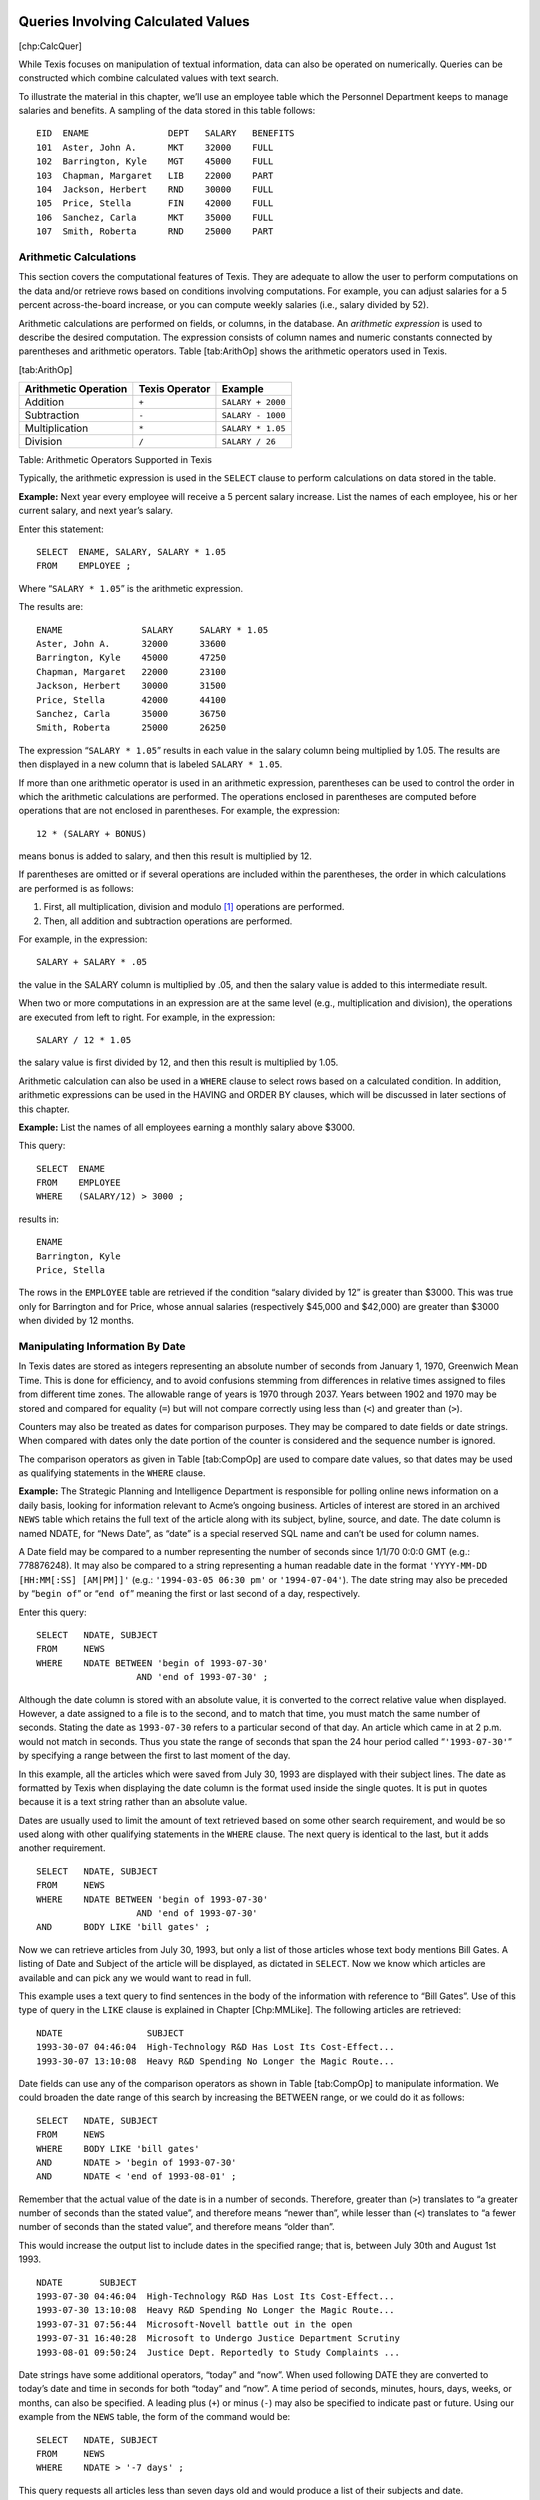 
Queries Involving Calculated Values
-----------------------------------

[chp:CalcQuer]

While Texis focuses on manipulation of textual information, data can
also be operated on numerically. Queries can be constructed which
combine calculated values with text search.

To illustrate the material in this chapter, we’ll use an employee table
which the Personnel Department keeps to manage salaries and benefits. A
sampling of the data stored in this table follows:

::

      EID  ENAME               DEPT   SALARY   BENEFITS
      101  Aster, John A.      MKT    32000    FULL
      102  Barrington, Kyle    MGT    45000    FULL
      103  Chapman, Margaret   LIB    22000    PART
      104  Jackson, Herbert    RND    30000    FULL
      105  Price, Stella       FIN    42000    FULL
      106  Sanchez, Carla      MKT    35000    FULL
      107  Smith, Roberta      RND    25000    PART


Arithmetic Calculations
~~~~~~~~~~~~~~~~~~~~~~~

This section covers the computational features of Texis. They are
adequate to allow the user to perform computations on the data and/or
retrieve rows based on conditions involving computations. For example,
you can adjust salaries for a 5 percent across-the-board increase, or
you can compute weekly salaries (i.e., salary divided by 52).

Arithmetic calculations are performed on fields, or columns, in the
database. An *arithmetic expression* is used to describe the desired
computation. The expression consists of column names and numeric
constants connected by parentheses and arithmetic operators.
Table [tab:ArithOp] shows the arithmetic operators used in Texis.

[tab:ArithOp]

+------------------------+------------------+---------------------+
| Arithmetic Operation   | Texis Operator   | Example             |
+========================+==================+=====================+
| Addition               | ``+``            | ``SALARY + 2000``   |
+------------------------+------------------+---------------------+
| Subtraction            | ``-``            | ``SALARY - 1000``   |
+------------------------+------------------+---------------------+
| Multiplication         | ``*``            | ``SALARY * 1.05``   |
+------------------------+------------------+---------------------+
| Division               | ``/``            | ``SALARY / 26``     |
+------------------------+------------------+---------------------+

Table: Arithmetic Operators Supported in Texis

Typically, the arithmetic expression is used in the ``SELECT`` clause to
perform calculations on data stored in the table.

**Example:** Next year every employee will receive a 5 percent salary
increase. List the names of each employee, his or her current salary,
and next year’s salary.

Enter this statement:

::

         SELECT  ENAME, SALARY, SALARY * 1.05
         FROM    EMPLOYEE ;

Where “``SALARY * 1.05``” is the arithmetic expression.

The results are:

::

      ENAME               SALARY     SALARY * 1.05
      Aster, John A.      32000      33600
      Barrington, Kyle    45000      47250
      Chapman, Margaret   22000      23100
      Jackson, Herbert    30000      31500
      Price, Stella       42000      44100
      Sanchez, Carla      35000      36750
      Smith, Roberta      25000      26250

The expression “``SALARY * 1.05``” results in each value in the salary
column being multiplied by 1.05. The results are then displayed in a new
column that is labeled ``SALARY * 1.05``.

If more than one arithmetic operator is used in an arithmetic
expression, parentheses can be used to control the order in which the
arithmetic calculations are performed. The operations enclosed in
parentheses are computed before operations that are not enclosed in
parentheses. For example, the expression:

::

         12 * (SALARY + BONUS)

means bonus is added to salary, and then this result is multiplied by
12.

If parentheses are omitted or if several operations are included within
the parentheses, the order in which calculations are performed is as
follows:

#. First, all multiplication, division and modulo [1]_ operations are
   performed.

#. Then, all addition and subtraction operations are performed.

For example, in the expression:

::

         SALARY + SALARY * .05

the value in the SALARY column is multiplied by .05, and then the salary
value is added to this intermediate result.

When two or more computations in an expression are at the same level
(e.g., multiplication and division), the operations are executed from
left to right. For example, in the expression:

::

         SALARY / 12 * 1.05

the salary value is first divided by 12, and then this result is
multiplied by 1.05.

Arithmetic calculation can also be used in a ``WHERE`` clause to select
rows based on a calculated condition. In addition, arithmetic
expressions can be used in the HAVING and ORDER BY clauses, which will
be discussed in later sections of this chapter.

**Example:** List the names of all employees earning a monthly salary
above $3000.

This query:

::

         SELECT  ENAME
         FROM    EMPLOYEE
         WHERE   (SALARY/12) > 3000 ;

results in:

::

      ENAME
      Barrington, Kyle
      Price, Stella

The rows in the ``EMPLOYEE`` table are retrieved if the condition
“salary divided by 12” is greater than $3000. This was true only for
Barrington and for Price, whose annual salaries (respectively $45,000
and $42,000) are greater than $3000 when divided by 12 months.


Manipulating Information By Date
~~~~~~~~~~~~~~~~~~~~~~~~~~~~~~~~

In Texis dates are stored as integers representing an absolute number of
seconds from January 1, 1970, Greenwich Mean Time. This is done for
efficiency, and to avoid confusions stemming from differences in
relative times assigned to files from different time zones. The
allowable range of years is 1970 through 2037. Years between 1902 and
1970 may be stored and compared for equality (``=``) but will not
compare correctly using less than (``<``) and greater than (``>``).

Counters may also be treated as dates for comparison purposes. They may
be compared to date fields or date strings. When compared with dates
only the date portion of the counter is considered and the sequence
number is ignored.

The comparison operators as given in Table [tab:CompOp] are used to
compare date values, so that dates may be used as qualifying statements
in the ``WHERE`` clause.

**Example:** The Strategic Planning and Intelligence Department is
responsible for polling online news information on a daily basis,
looking for information relevant to Acme’s ongoing business. Articles of
interest are stored in an archived ``NEWS`` table which retains the full
text of the article along with its subject, byline, source, and date.
The date column is named NDATE, for “News Date”, as “date” is a special
reserved SQL name and can’t be used for column names.

A Date field may be compared to a number representing the number of
seconds since 1/1/70 0:0:0 GMT (e.g.: 778876248). It may also be
compared to a string representing a human readable date in the format
``'YYYY-MM-DD [HH:MM[:SS] [AM|PM]]'`` (e.g.: ``'1994-03-05 06:30 pm'``
or ``'1994-07-04'``). The date string may also be preceded by
“``begin of``” or “``end of``” meaning the first or last second of a
day, respectively.

Enter this query:

::

         SELECT   NDATE, SUBJECT
         FROM     NEWS
         WHERE    NDATE BETWEEN 'begin of 1993-07-30'
                            AND 'end of 1993-07-30' ;

Although the date column is stored with an absolute value, it is
converted to the correct relative value when displayed. However, a date
assigned to a file is to the second, and to match that time, you must
match the same number of seconds. Stating the date as ``1993-07-30``
refers to a particular second of that day. An article which came in at 2
p.m. would not match in seconds. Thus you state the range of seconds
that span the 24 hour period called “``'1993-07-30'``” by specifying a
range between the first to last moment of the day.

In this example, all the articles which were saved from July 30, 1993
are displayed with their subject lines. The date as formatted by Texis
when displaying the date column is the format used inside the single
quotes. It is put in quotes because it is a text string rather than an
absolute value.

Dates are usually used to limit the amount of text retrieved based on
some other search requirement, and would be so used along with other
qualifying statements in the ``WHERE`` clause. The next query is
identical to the last, but it adds another requirement.

::

         SELECT   NDATE, SUBJECT
         FROM     NEWS
         WHERE    NDATE BETWEEN 'begin of 1993-07-30'
                            AND 'end of 1993-07-30'
         AND      BODY LIKE 'bill gates' ;

Now we can retrieve articles from July 30, 1993, but only a list of
those articles whose text body mentions Bill Gates. A listing of Date
and Subject of the article will be displayed, as dictated in ``SELECT``.
Now we know which articles are available and can pick any we would want
to read in full.

This example uses a text query to find sentences in the body of the
information with reference to “Bill Gates”. Use of this type of query in
the ``LIKE`` clause is explained in Chapter [Chp:MMLike]. The following
articles are retrieved:

::

      NDATE                SUBJECT
      1993-30-07 04:46:04  High-Technology R&D Has Lost Its Cost-Effect...
      1993-30-07 13:10:08  Heavy R&D Spending No Longer the Magic Route...

Date fields can use any of the comparison operators as shown in
Table [tab:CompOp] to manipulate information. We could broaden the date
range of this search by increasing the BETWEEN range, or we could do it
as follows:

::

         SELECT   NDATE, SUBJECT
         FROM     NEWS
         WHERE    BODY LIKE 'bill gates'
         AND      NDATE > 'begin of 1993-07-30'
         AND      NDATE < 'end of 1993-08-01' ;

Remember that the actual value of the date is in a number of seconds.
Therefore, greater than (``>``) translates to “a greater number of
seconds than the stated value”, and therefore means “newer than”, while
lesser than (``<``) translates to “a fewer number of seconds than the
stated value”, and therefore means “older than”.

This would increase the output list to include dates in the specified
range; that is, between July 30th and August 1st 1993.

::

      NDATE       SUBJECT
      1993-07-30 04:46:04  High-Technology R&D Has Lost Its Cost-Effect...
      1993-07-30 13:10:08  Heavy R&D Spending No Longer the Magic Route...
      1993-07-31 07:56:44  Microsoft-Novell battle out in the open
      1993-07-31 16:40:28  Microsoft to Undergo Justice Department Scrutiny
      1993-08-01 09:50:24  Justice Dept. Reportedly to Study Complaints ...

Date strings have some additional operators, “today” and “now”. When
used following DATE they are converted to today’s date and time in
seconds for both “today” and “now”. A time period of seconds, minutes,
hours, days, weeks, or months, can also be specified. A leading plus
(``+``) or minus (``-``) may also be specified to indicate past or
future. Using our example from the ``NEWS`` table, the form of the
command would be:

::

         SELECT   NDATE, SUBJECT
         FROM     NEWS
         WHERE    NDATE > '-7 days' ;

This query requests all articles less than seven days old and would
produce a list of their subjects and date.

::

         SELECT   NDATE, SUBJECT
         FROM     NEWS
         WHERE    NDATE < '-1 minute'
           AND    NDATE > '-1 hour' ;

This query would produce a list of articles which came in over the last
hour. The date must be older than 1 minute ago, but newer than 1 hour
ago.


.. _groupby:

Summarizing Values: GROUP BY Clause and Aggregate Functions
~~~~~~~~~~~~~~~~~~~~~~~~~~~~~~~~~~~~~~~~~~~~~~~~~~~~~~~~~~~

So far, the examples presented have shown how to retrieve and manipulate
values from individual rows in a table. In this section, we will
illustrate how summary information can be obtained from groups of rows
in a table.

Often we find it useful to group data by some characteristic of the
group, such as department or division, or benefit level, so that summary
statistics about the group (totals, averages, etc.) can be calculated.
For example, to calculate average departmental salaries, the user could
group the salaries of all employees by department. In Texis, the GROUP
BY clause is used to divide the rows of a table into groups that have
matching values in one or more columns. The form of this clause is:

::

         GROUP BY   column-name1 [,column-name2] ...

and it fits into the ``SELECT`` expression in the following manner.

::

         SELECT     column-name1 [,column-name2] ...
         FROM       table-name
         [WHERE     search-condition]
         [GROUP BY  column-name1 [,column-name2] ... ]
         [ORDER BY  column-name1 [DESC] [,column-name2] [DESC] ] ... ;

The column(s) listed in the GROUP BY clause are used to form groups. The
grouping is based on rows with the same value in the specified column or
columns being placed in the same group. It is important to note that
grouping is conceptual; the table is not physically rearranged.

As an extension Texis also allows the GROUP BY clause to consist of
expressions instead of just column names. This should be used with
caution, and the same expression should be used in the ``SELECT`` as in
the GROUP BY clause. This is especially true if the expression will fold
multiple values together, such as dividing a number by 1000 to group
quantities together if they are in the same 1000. If you select SALARY,
and GROUP BY SALARY/1000 you will see one sample salary from the
matching group.

The GROUP BY clause is normally used along with five built-in, or
“aggregate” functions. These functions perform special operations on an
entire table or on a set, or group, of rows rather than on each row and
then return one row of values for each group.

Table [tab:AggFunc] lists the aggregate functions available with Texis.

[tab:AggFunc]

+--------------------+-------------------------------------------+-------------------+
| Function Name      | Meaning                                   | Example           |
+====================+===========================================+===================+
| SUM(column name)   | Total of the values in a numeric column   | ``SUM(SALARY)``   |
+--------------------+-------------------------------------------+-------------------+
| AVG(column name)   | Average of the values in a column         | ``AVG(SALARY)``   |
+--------------------+-------------------------------------------+-------------------+
| MAX(column name)   | Largest value in a column                 | ``MAX(SALARY)``   |
+--------------------+-------------------------------------------+-------------------+
| MIN(column name)   | Smallest value in a column                | ``MIN(SALARY)``   |
+--------------------+-------------------------------------------+-------------------+
| COUNT(\*)          | Count of the number of rows selected      | ``COUNT(*)``      |
+--------------------+-------------------------------------------+-------------------+

Table: Texis Aggregate Function Names

Aggregate functions are used in place of column names in the ``SELECT``
statement. The form of the function is:

::

         Function name ([DISTINCT] argument)

In all situations the argument represents the column name to which the
function applies. For example, if the sum of all salaries is needed,
then the function SUM is used and the argument is the column SALARY.
When COUNT is used an asterisk (\*) can be placed within the parentheses
instead of a column name to count all the rows without regard to field.

If the DISTINCT keyword is used then only the unique values are
processed. This is most useful with COUNT to find the number of unique
values. If you use DISTINCT then you must supply a column name. DISTINCT
will work with the other aggregate functions, although there is
typically very little need for them. The DISTINCT feature was added in
version 4.00.1002000000

**Example:** What is the average salary paid in each department?

Enter this statement:

::

         SELECT     DEPT, AVG(SALARY)
         FROM       EMPLOYEE
         GROUP BY   DEPT ;

**Syntax Notes:**

-  ``AVG`` is the aggregate function name.

-  ``(SALARY)`` is the column on which the average is computed.

-  ``DEPT`` is the column by which the rows will be grouped.

The above statement will produce the following results:

::

      DEPT      AVG(SALARY)

      MKT       33500
      MGT       45000
      LIB       22000
      RND       27500
      FIN       42000

In this query, all rows in the ``EMPLOYEE`` table that have the same
department codes are grouped together. The aggregate function AVG is
calculated for the salary column in each group. The department code and
the average departmental salary are displayed for each department.

A ``SELECT`` clause that contains an aggregate function cannot contain
any column name that does not apply to a group; for example:

The statement:

::

         SELECT     ENAME, AVG(SALARY)
         FROM       EMPLOYEE
         GROUP BY   DEPT ;

results in the message

::

         Error at Line 1: Not a GROUP BY Expression

It is not permissible to include column names in a ``SELECT`` clause
that are not referenced in the GROUP BY clause. The only column names
that can be displayed, along with aggregate functions, must be listed in
the GROUP BY clause. Since ``ENAME`` is not included in the GROUP BY
clause, an error message results.

**Example:** The chair of the Marketing Department plans to participate
in a national salary survey for employees in Marketing Departments.
Determine the average salary paid to the Marketing Department employees.

This statement:

::

         SELECT     COUNT(*), AVG(SALARY)
         FROM       EMPLOYEE
         WHERE      DEPT = 'MKT'

Results in:

::

      COUNT(*)   AVG(SALARY)

      2          33500

In this example, the aggregate function AVG is used in a ``SELECT``
statement that has a ``WHERE`` clause. Texis selects the rows that
represent Marketing Department employees and then applies the aggregate
function to these rows.

You can divide the rows of a table into groups based on values in more
than one column. For example, you might want to compute total salary by
department and then, within a department, want subtotals by benefits
classification.

**Example:** What is the total salary paid by benefits classification in
each department?

Enter this statement:

::

         SELECT     DEPT, BENEFITS, SUM(SALARY)
         FROM       EMPLOYEE
         GROUP BY   DEPT, BENEFITS ;

In this example, we are grouping by department, and within department,
by benefits classification.

We’ll get the following results:

::

      DEPT      BENEFITS    SUM(SALARY)

      FIN       FULL        42000
      LIB       PART        22000
      MGT       FULL        45000
      MKT       FULL        67000
      RND       FULL        30000
      RND       PART        25000

In this query, the rows are grouped by department and, within each
department, employees with the same benefits are grouped so that totals
can be computed. Notice that the columns DEPT and BENEFITS can appear in
the ``SELECT`` statement since both columns appear in the GROUP BY
clause.

If the GROUP BY clause is omitted when an aggregate function is used,
then the entire table is considered as one group, and the group function
displays a single value for the entire table.

**Example:** What is the total salary paid to all employees?

The statement:

::

         SELECT     SUM(SALARY)
         FROM       EMPLOYEE ;

results in:

::

      SUM(SALARY)

      231000


Groups With Conditions: HAVING Clause
~~~~~~~~~~~~~~~~~~~~~~~~~~~~~~~~~~~~~

Sometimes you may want to specify a condition that applies to groups
rather than to individual rows. For example, you might want a list of
departments where the average departmental salary is above $30,000. To
express such a query, the HAVING clause is used. This clause specifies
which groups should be selected and is used in combination with the
GROUP BY clause. The form of this clause is as follows:

::

         [GROUP BY  column-name1 [,column-name2] ...
         [HAVING    search-condition ]

Conditions in the HAVING clause are applied after groups are formed. The
search condition of the HAVING clause examines the grouped rows and
produces a row for each group where the search condition in the HAVING
clause is true. The clause is similar to the ``WHERE`` clause, except
the HAVING clause applies to groups.

**Example:** Which departments have an average salary above $30,000?
Order the results by average salary, with highest average salary
appearing first.

The statement:

::

         SELECT     DEPT, AVG(SALARY) AS AVG_SALARY
         FROM       EMPLOYEE
         GROUP BY   DEPT
         HAVING     AVG_SALARY > 30000
         ORDER BY   AVG_SALARY DESC ;

**Syntax Notes:**

-  When HAVING is used, it always follows a GROUP BY clause.

-  When referring to aggregate values in the HAVING and ORDER BY clauses
   of a GROUP BY you must assign an alternative name to the field, and
   use that in the HAVING and ORDER BY clauses.

The results are:

::

      DEPT      AVG_SALARY

      MGT       45000
      FIN       42000
      MKT       33500

In this query, the average salary for all departments is computed, but
only the names of those departments having an average salary above
$30,000 are displayed. Notice that Research and Development’s average of
$27,500 is not displayed, nor is the Library’s average of $22,000.

The GROUP BY clause does not sort the results, thus the need for the
ORDER BY clause. Finally, note that the ORDER BY clause must be placed
after the GROUP BY and HAVING clauses.

This chapter has covered the computational capabilities of Texis. In the
next chapter, you will learn how to develop more complex queries by
using the join operation and the nesting of queries.


Advanced Queries
----------------

[Chp:AdvQuer]

This chapter is divided into three sections. The first one focuses on
using the join operation to retrieve data from multiple tables. The
second section covers nesting of queries, also known as subqueries. The
final section introduces several advanced query techniques, including
self-joins, correlated subqueries, subqueries using the EXISTS operator.


Retrieving Data From Multiple Tables
~~~~~~~~~~~~~~~~~~~~~~~~~~~~~~~~~~~~

All the queries looked at so far have been answered by accessing data
from one table. Sometimes, however, answers to a query may require data
from two or more tables.

For example, for the Corporate Librarian to display a list of
contributing authors with their long form department name requires data
from the ``REPORT`` table (author) and data from the ``DEPARTMENT``
table (department name). Obtaining the data you need requires the
ability to combine two or more tables. This process is commonly referred
to as “*joining the tables*”.

Two or more tables can be combined to form a single table by using the
*join operation*. The join operation is based on the premise that there
is a logical association between two tables based on a common attribute
that links the tables. Therefore, there must be a common column in each
table for a join operation to be executed. For example, both the
``REPORT`` table and the ``DEPARTMENT`` table have the department
identification code in common. Thus, they can be joined.

Joining two tables in Texis is accomplished by using a ``SELECT``
statement. The general form of the ``SELECT`` statement when a join
operation is involved is:

::

         SELECT   column-name1 [,column-name2] ...
         FROM     table-name1, table-name2
         WHERE    table-name1.column-name = table-name2.column-name ;

The combination of table name with column name as stated in the
``WHERE`` clause describes the Join condition.


Command Discussion
""""""""""""""""""

#. A join operation pulls data from two or more tables listed in the
   ``FROM`` clause. These tables represent the source of the data to be
   joined.

#. The ``WHERE`` clause specifies the relationship between the tables to
   be joined. This relationship represents the *join condition*.
   Typically, the join condition expresses a relationship between rows
   from each table that match on a common attribute.

#. When the tables to be joined have the same column name, the column
   name is prefixed with a table name in order for Texis to know from
   which table the column comes. Texis uses the notation:

   ::

            table-name.column-name

   The table name in front of the column name is referred to as a
   *qualifier*.

#. The common attributes in the join condition need not have the same
   column name, but they should represent the same kind of information.
   For example, where the attribute representing names of people
   submitting resumes was named ``RNAME`` in table 1, and the attribute
   for names of employees was named ``ENAME`` in table 2, you could
   still join the tables on the common character field by specifying:

   ::

            WHERE table-name1.RNAME = table-name2.ENAME

   While the above is true, it is still a good rule of thumb in database
   design to give the same name to all columns referring to data of the
   same type and meaning. Columns which are designed to be a key, and
   intended as the basis for joining tables would normally be given the
   same name.

#. If a row from one of the tables never satisfies the join condition,
   that row will not appear in the joined table.

#. The tables are joined together, and then Texis extracts the data, or
   columns, listed in the ``SELECT`` clause.

#. Although tables can be combined if you omit the ``WHERE`` clause,
   this would result in a table of all possible combinations of rows
   from the tables in the ``FROM`` clause. This output is usually not
   intended, nor meaningful, and can waste much computer processing
   time. Therefore, be careful in forming queries that involve multiple
   tables.

**Example:** The corporate librarian wants to distribute a list of
authors who have contributed reports to the corporate library, along
with the name of that author’s department. To fulfill this request, data
from both the ``REPORT`` table (author) and the ``DEPARTMENT`` table
(department name) are needed.

You would enter this statement:

::

         SELECT   AUTHOR, DNAME
         FROM     REPORT, DEPARTMENT
         WHERE    REPORT.DEPT = DEPARTMENT.DEPT ;

**Syntax Notes:**

-  REPORT and DEPARTMENT indicate the tables to be joined.

-  The ``WHERE`` clause statement defines the condition for the join.

-  The notation “``REPORT.``” in “``REPORT.DEPT``”, and
   “``DEPARTMENT.``” in “``DEPARTMENT.DEPT``” are the qualifiers which
   indicate from which table to find the column.

This statement will result in the following joined table:

::

      AUTHOR                   DNAME
      Jackson, Herbert         Research and Development
      Sanchez, Carla           Product Marketing and Sales
      Price, Stella            Finance and Accounting
      Smith, Roberta           Research and Development
      Aster, John A.           Product Marketing and Sales
      Jackson, Herbert         Research and Development
      Barrington, Kyle         Management and Administration

In this query, we are joining data from the REPORT and the DEPARTMENT
tables. The common attribute in these two tables is the department code.
The conditional expression:

::

         REPORT.DEPT = DEPARTMENT.DEPT

is used to describe how the rows in the two tables are to be matched.
Each row of the joined table is the result of combining a row from the
``REPORT`` table and a row from the ``DEPARTMENT`` table for each
comparison with matching codes.

To further illustrate how the join works, look at the rows in the
``REPORT`` table below where DEPT is “MKT”:

::

      TITLE                    AUTHOR           DEPT FILENAME
      Disappearing Ink         Jackson, Herbert RND  /data/rnd/ink.txt
    > INK PROMOTIONAL CAMPAIGN SANCHEZ, CARLA   MKT  /data/MKT/PROMO.RPT
      Budget for 4Q 92         Price, Stella    FIN  /data/ad/4q.rpt
      Round Widgets            Smith, Roberta   RND  /data/rnd/widge.txt
    > PAPERCLIPS               ASTER, JOHN A.   MKT  /data/MKT/CLIP.RPT
      Color Panorama           Jackson, Herbert RND  /data/rnd/color.txt
      Meeting Schedule         Barrington, Kyle MGT  /data/mgt/when.rpt

Now look at the rows in the ``DEPARTMENT`` table below where DEPT is
“MKT”. These are matching rows since the department code (“MKT”) is the
same.

::

      DEPT DNAME                               DHEAD      DIV  BUDGET
      MGT  Management and Administration       Barrington CORP 22000
      FIN  Finance and Accounting              Price      CORP 26000
      LEG  Corporate Legal Support             Thomas     CORP 28000
      SUP  Supplies and Procurement            Sweet      CORP 10500
      REC  Recruitment and Personnel           Harris     CORP 15000
      RND  Research and Development            Jones      PROD 27500
      MFG  Manufacturing                       Washington PROD 32000
      CSS  Customer Support and Service        Ferrer     PROD 11000
    > MKT  PRODUCT MARKETING AND SALES         BROWN      PROD 25000
      ISM  Information Systems Management      Dedrich    INFO 22500
      LIB  Corporate Library                   Krinski    INFO 18500
      SPI  Strategic Planning and Intelligence Peters     INFO 28500

The matching rows can be conceptualized as combining a row from the
``REPORT`` table with a matching row from the ``DEPARTMENT`` table.
Below is a sample of rows from both tables, matched on the department
code “MKT”:

::

    DEPT DNAME     DHEAD DIV  BUDGET TITLE      AUTHOR  FILENAME
    MKT  Marketing Brown PROD 25000  Ink        Sanchez /data/mkt/promo.rpt
    MKT  Marketing Brown PROD 25000  Paperclips Aster   /data/mkt/clip.rpt

This operation is carried out for all matching rows; i.e., each row in
the ``REPORT`` table is combined, or matched, with a row having the same
department code in the ``DEPARTMENT`` table:

::

    DEPT DNAME      DHEAD DIV  BUDGET TITLE      AUTHOR  FILENAME
    RND  Research   Jones PROD 27500  Ink        Jackson /data/rnd/ink.txt
    MKT  Marketing  Brown PROD 25000  Ink Promo  Sanchez /data/mkt/promo.rpt
    FIN  Finance    Price CORP 26000  Budget     Price   /data/ad/4q.rpt
    RND  Research   Jones PROD 27500  Widgets    Smith   /data/rnd/widge.txt
    MKT  Marketing  Brown PROD 25000  Paperclips Aster   /data/mkt/clip.rpt
    RND  Research   Jones PROD 27500  Panorama   Jackson /data/rnd/color.txt
    MGT  Management Barri CORP 22000  Schedule   Barring /data/mgt/when.rpt

The columns requested in the ``SELECT`` statement determine the final
output for the joined table:

::

      AUTHOR                   DNAME
      Jackson, Herbert         Research and Development
      Sanchez, Carla           Product Marketing and Sales
      Price, Stella            Finance and Accounting
      Smith, Roberta           Research and Development
      Aster, John A.           Product Marketing and Sales
      Jackson, Herbert         Research and Development
      Barrington, Kyle         Management and Administration

Observe that the joined table does not include any data on several
departments from the ``DEPARTMENT`` table, where that department did not
produce any contributing authors as listed in the ``REPORT`` table. The
joined table includes only rows where a match has occurred between rows
in both tables. If a row in either table does not match any row in the
other table, the row is not included in the joined table.

In addition, notice that the DEPT column is not included in the final
joined table. Only two columns are included in the joined table since
just two columns are listed in the ``SELECT`` clause, and DEPT is not
one of them.

The next example illustrates that conditions other than the join
condition can be used in the ``WHERE`` clause. It also shows that even
though the results come from a single table, the solution may require
that data from two or more tables be joined in the ``WHERE`` clause.

**Example:** Assume that you cannot remember the department code for
Research and Development, but you want to know the titles of all reports
submitted from that department.

Enter this statement:

::

         SELECT   TITLE
         FROM     DEPARTMENT, REPORT
         WHERE    DNAME = 'RESEARCH AND DEVELOPMENT'
           AND    REPORT.DEPT = DEPARTMENT.DEPT ;

**Syntax Notes:**

-  The tables to be joined are listed after ``FROM``.

-  The condition for the join operation is specified after AND (as part
   of ``WHERE``).

The results follow:

::

      TITLE
      Innovations in Disappearing Ink
      Improvements in Round Widgets
      Ink Color Panorama

Since you don’t know Research and Development’s department code, you use
the department name found in the ``DEPARTMENT`` table in order to find
the row that stores Research and Development’s code, which is ‘RND’.
Conceptually, visualize the join operation to occur as follows:

#. The conditional expression DNAME = ’RESEARCH AND DEVELOPMENT’
   references one row from the ``DEPARTMENT`` table; i.e., the ‘RND’
   row.

#. Now that the RND code is known, this row in the ``DEPARTMENT`` table
   is joined with the rows in the ``REPORT`` table that have DEPT = RND.
   The joined table represents the titles of the reports submitted by
   authors from the Research and Development department.

As the next example illustrates, more than two tables can be joined
together.

**Example:** Provide a list of salaries paid to those people in the
Product Division who contributed reports to the Corporate Library. The
report should include the author’s name, department name, and annual
salary.

You would enter this statement:

::

         SELECT   AUTHOR, DNAME, SALARY
         FROM     REPORT, DEPARTMENT, EMPLOYEE
         WHERE    DEPARTMENT.DIV = 'PROD'
           AND    REPORT.DEPT = DEPARTMENT.DEPT
           AND    REPORT.DEPT = EMPLOYEE.DEPT ;

**Syntax Notes:**

-  The order of the joins in the ``WHERE`` clause is not important.

-  The three tables to be joined are listed after ``FROM``.

-  The first AND statement (in ``WHERE`` clause) is the condition for
   joining the REPORT and ``DEPARTMENT`` tables.

-  The second AND statement (in ``WHERE`` clause) is the condition for
   joining the REPORT and ``EMPLOYEE`` tables.

-  While department code happens to be a column which all three tables
   have in common, it would be possible to join two tables with a common
   column, and the other two tables with a different common column, such
   as ``ENAME`` in the ``EMPLOYEE`` table and AUTHOR in the REPORT
   table. (The latter would not be as efficient, nor as reliable, so
   department name was chosen instead.)

The results would be:

::

      AUTHOR               DNAME                           SALARY
      Jackson, Herbert     Research and Development        30000
      Sanchez, Carla       Product Marketing and Sales     35000
      Smith, Roberta       Research and Development        25000
      Aster, John A.       Product Marketing and Sales     32000

In this example, data from three tables (REPORT, DEPARTMENT,
``EMPLOYEE``) are joined together.

Conceptually, the ``DEPARTMENT`` table references the rows that contain
PROD; this gives us the departments in the Product Division. The
departments in the Product Division (RND, MFG, CSS, MKT) are matched
against the departments in the DEPT column of the ``REPORT`` table. The
tables are joined for the Research and Development (RND) and Product
Marketing and Sales (MKT) departments. This yields an intermediate table
containing all the columns from both the DEPARTMENT and REPORT tables
for RND and MKT rows.

This intermediate table is joined with the ``EMPLOYEE`` table, based on
the second join condition REPORT.DEPT = EMPLOYEE.DEPT to form a
combination of columns from all 3 tables, for the matching rows.

Finally, the ``SELECT`` clause indicates which columns in the
intermediate joined table that you want displayed. Thus the author,
department name, and annual salary are shown as in the above example.

As a final point, the order in which you place the conditions in the
``WHERE`` clause does not affect the way Texis accesses the data. Texis
contains an “*optimizer*” in its underlying software, which chooses the
best access path to the data based on factors such as index
availability, size of tables involved, number of unique values in an
indexed column, and other statistical information. Thus, the results
would not be affected by writing the same query in the following order:

::

         SELECT   AUTHOR, DNAME, SALARY
         FROM     REPORT, DEPARTMENT, EMPLOYEE
         WHERE    REPORT.DEPT = EMPLOYEE.DEPT
           AND    REPORT.DEPT = DEPARTMENT.DEPT
           AND    DEPARTMENT.DIV = 'PROD' ;


Nesting Queries
~~~~~~~~~~~~~~~

At times you may wish to retrieve rows in one table based on conditions
in a related table. For example, suppose Personnel needed to call in any
employees in the Information Division receiving only partial benefits,
to discuss options for upgrading to the full benefit program. To answer
this query, you have to retrieve the names of all departments in the
Information Division, found in the DEPARTMENT table, and then the
employees with partial benefits in the Information Division departments,
found in the ``EMPLOYEE`` table.

In other situations, you may want to formulate a query from one table
that required you to make two passes through the table in order to
obtain the desired results. For example, you may want to retrieve a list
of staff members earning a salary higher than Jackson, but you don’t
know Jackson’s salary. To answer this query, you first find Jackson’s
salary; then you compare the salary of each staff member to his.

One approach is to develop a *subquery*, which involves embedding a
query (``SELECT``-``\verb``\ FROM“-\ ``WHERE`` block) within the
``WHERE`` clause of another query. This is sometimes referred to as a
“*nested query*”.

The format of a nested query is:

::

         SELECT   column-name1 [,column-name2]
         FROM     table-name
         WHERE    column-name IN
           (SELECT   column-name
            FROM     table-name
            WHERE    search-condition) ;

**Syntax Notes:**

-  The first ``SELECT``-``\verb``\ FROM“-\ ``WHERE`` block is the outer
   query.

-  The second ``SELECT``-``\verb``\ FROM“-\ ``WHERE`` block in
   parentheses is the subquery.

-  The IN operator is normally used if the inner query returns many rows
   and one column.


Command Discussion
""""""""""""""""""

Here are some points concerning the use of nested queries:

#. The above statement contains two ``SELECT``-``FROM``-``WHERE``
   blocks. The portion in parentheses is called the subquery. The
   subquery is evaluated first; then the outer query is evaluated based
   on the result of the subquery. In effect, the nested query can be
   looked at as being equivalent to:

   ::

            SELECT   column-name1 [,column-name2] ...
            FROM     table-name
            WHERE    column-name IN (set of values from the subquery) ;

   where the set of values is determined from the inner
   ``SELECT``-``FROM``-``WHERE`` block.

#. The IN operator is used to link the outer query to the subquery when
   the subquery returns a set of values (one or more). Other comparison
   operators, such as ``<``, ``>``, ``=``, etc., can be used to link an
   outer query to a subquery when the subquery returns a single value.

#. The subquery must have only a single column or expression in the
   ``SELECT`` clause, so that the resulting set of values can be passed
   back to the next outer query for evaluation.

#. You are not limited to one subquery. Though it isn’t advised, there
   could be as many as 16 levels of subqueries, with no fixed limitation
   except limits of memory and disk-space on the machine in use. Any of
   the operators (``IN``, ``=``, ``<``, ``>``, etc.) can be used to link
   the subquery to the next higher level.

**Example:** List the names of all personnel in the Information Division
by entering this statement:

::

         SELECT   ENAME
         FROM     EMPLOYEE
         WHERE    DEPT IN
           (SELECT   DEPT
            FROM     DEPARTMENT
            WHERE    DIV = 'INFO') ;

Parentheses are placed around the subquery, as shown below the outer
``WHERE`` clause.

The results are:

::

      ENAME
      Chapman, Margaret
      Dedrich, Franz
      Krinski, Wanda
      Peters, Robert

To understand how this expression retrieves its results, work from the
bottom up in evaluating the ``SELECT`` statement. In other words, the
subquery is evaluated first. This results in a set of values that can be
used as the basis for the outer query. The innermost ``SELECT`` block
retrieves the following set of department codes, as departments in the
Information (‘INFO’) Division: ISM, LIB, SPI.

In the outermost ``SELECT`` block, the IN operator tests whether any
department code in the ``EMPLOYEE`` table is contained in the set of
department codes values retrieved from the inner ``SELECT`` block; i.e.,
ISM, LIB, or SPI.

In effect, the outer ``SELECT`` block is equivalent to:

::

         SELECT   ENAME
         FROM     EMPLOYEE
         WHERE    DEPT IN ('ISM', 'LIB', 'SPI') ;

where the values in parentheses are values from the subquery.

Thus, the employee names Chapman, Dedrich, Krinski and Peters are
retrieved.

Subqueries can be nested several levels deep within a query, as the next
example illustrates.

**Example:** Acme Industrial’s ink sales are up, and management wishes
to reward everyone in the division(s) most responsible. List the names
of all employees in any division whose personnel have contributed
reports on ink to the corporate library, along with their department and
benefit level.

Use this statement:

::

         SELECT   ENAME, DEPT, BENEFITS
         FROM     EMPLOYEE
         WHERE    DEPT IN
           (SELECT   DEPT
            FROM     DEPARTMENT
            WHERE    DIV IN
              (SELECT   DIV
               FROM     DEPARTMENT
               WHERE    DEPT IN
                 (SELECT   DEPT
                  FROM     REPORT
                  WHERE    TITLE  LIKE 'ink') ) ) ;

IN is used for each subquery since in each case it is possible to
retrieve several values. You could use ‘``=``’ instead where you knew
only one value would be retrieved; e.g. where you wanted only the
division with the greatest number of reports rather than all divisions
contributing reports.

Results of the above nested query are:

::

      ENAME                DEPT   BENEFITS
      Aster, John A.       MKT    FULL
      Jackson, Herbert     RND    FULL
      Sanchez, Carla       MKT    FULL
      Smith, Roberta       MKT    PART
      Jones, David         RND    FULL
      Washington, G.       MFG    FULL
      Ferrer, Miguel       CSS    FULL
      Brown, Penelope      MKT    FULL

Again, remember that a nested query is evaluated from the bottom up;
i.e., from the innermost query to the outermost query. First, a text
search is done (TITLE LIKE ’INK’) of report titles from the ``REPORT``
table. Two such titles are located: “Disappearing Ink” by Herbert
Jackson from Research and Development (RND), and “Ink Promotional
Campaign” by Carla Sanchez from Product Marketing and Sales (MKT). Thus
the results of the innermost query produces a list of two department
codes: RND and MKT.

Once the departments are known, a search is done of the DEPARTMENT
table, to locate the division or divisions to which these departments
belong. Both departments belong to the Product Division (PROD); thus the
results of the next subquery produces one item: PROD.

A second pass is made through the same table, DEPARTMENT, to find all
departments which belong to the Product Division. This search produces a
list of four Product Division departments: MKT, RND, MFG, and CSS,
adding Manufacturing as well as Customer Support and Service to the
list.

This list is passed to the outermost query so that the ``EMPLOYEE``
table may be searched for all employees in those departments. The final
listing is retrieved, as above.

Here is another example specifically designed to illustrate the use of a
subquery making two passes through the same table to find the desired
results.

**Example:** List the names of employees who have salaries greater than
that of Herbert Jackson. Assume you do not know Jackson’s salary.

Enter this statement:

::

         SELECT   ENAME, SALARY
         FROM     EMPLOYEE
         WHERE    SALARY >
           (SELECT   SALARY
            FROM     EMPLOYEE
            WHERE    ENAME = 'Jackson, Herbert') ;

The compare operator ``>`` can be used (as could ``=`` and other compare
operators) where a single value only will be returned from the subquery.

Using the sample information in our ``EMPLOYEE`` table, the results are
as follows:

::

      ENAME              SALARY
      Aster, John A.     32000
      Barrington, Kyle   45000
      Price Stella       42000
      Sanchez, Carla     35000

The subquery searches the ``EMPLOYEE`` table and returns the value
``30000``, the salary listed for Herbert Jackson. Then the outer
``SELECT`` block searches the ``EMPLOYEE`` table again to retrieve all
employees with ``SALARY > 30000``. Thus the above employees with higher
salaries are retrieved.


Forming Complex Queries
~~~~~~~~~~~~~~~~~~~~~~~

The situations covered in this section are more technical than most end
users have need to conceptualize. However, a system administrator may
require such complex query structures to efficiently obtain the desired
results.


Joining a Table to Itself
"""""""""""""""""""""""""

In some situations, you may find it necessary to join a table to itself,
as though you were joining two separate tables. This is referred to as a
*self join*. In the self join, the combined result consists of two rows
from the same table.

For example, suppose that within the ``EMPLOYEE`` table, personnel are
assigned a RANK of “STAFF”, “DHEAD”, and so on. To obtain a list of
employees that includes employee name and the name of his or her
department head requires the use of a self join.

To join a table to itself, the table name appears twice in the ``FROM``
clause. To distinguish between the appearance of the same table name, a
temporary name, called an *alias* or a *correlation name*, is assigned
to each mention of the table name in the ``FROM`` clause. The form of
the ``FROM`` clause with an alias is:

::

         FROM   table-name [alias1] [,table-name [alias2] ] ...

To help clarify the meaning of the query, the alias can be used as a
qualifier, in the same way that the table name serves as a qualifier, in
``SELECT`` and ``WHERE`` clauses.

**Example:** As part of an analysis of Acme’s salary structure, you want
to identify the names of any regular staff who are earning more than a
department head.

Enter this query:

::

         SELECT   STAFF.ENAME, STAFF.SALARY
         FROM     EMPLOYEE DHEAD, EMPLOYEE STAFF
         WHERE    DHEAD.RANK = 'DHEAD' AND STAFF.RANK = 'STAFF'
           AND    STAFF.SALARY > DHEAD.SALARY ;

Using a sampling of information from the ``EMPLOYEE`` table, we would
get these results:

::

      ENAME               SALARY

      Sanchez, Carla      35000

In this query, the ``EMPLOYEE`` table, using the alias feature, is
treated as two separate tables named ``DHEAD`` and ``STAFF``, as shown
here (in shortened form):

::

      DHEAD Table                         STAFF Table
      EID ENAME   DEPT RANK  BEN  SALARY  EID ENAME   DEPT RANK  BEN  SALARY
      101 Aster   MKT  STAFF FULL 32000   101 Aster   MKT  STAFF FULL 32000
      109 Brown   MKT  DHEAD FULL 37500   109 Brown   MKT  DHEAD FULL 37500
      103 Chapman LIB  STAFF PART 22000   103 Chapman LIB  STAFF PART 22000
      110 Krinski LIB  DHEAD FULL 32500   110 Krinski LIB  DHEAD FULL 32500
      106 Sanchez MKT  STAFF FULL 35000   106 Sanchez MKT  STAFF FULL 35000

Now the join operation can be made use of, as if there were two separate
tables, evaluated as follows.

First, using the following compound condition:

::

         DHEAD.RANK = 'DHEAD' AND STAFF.RANK = 'STAFF'

each department head record (Brown, Krinski) in the ``DHEAD`` table is
joined with each staff record (Aster, Chapman, Sanchez) from the
``STAFF`` table to form the following intermediate result:

::

      DHEAD Table                         STAFF Table
      EID ENAME   DEPT RANK  BEN  SALARY  EID ENAME   DEPT RANK  BEN  SALARY
      109 Brown   MKT  DHEAD FULL 37500   101 Aster   MKT  STAFF FULL 32000
      109 Brown   MKT  DHEAD FULL 37500   103 Chapman LIB  STAFF PART 22000
      109 Brown   MKT  DHEAD FULL 37500   106 Sanchez MKT  STAFF FULL 35000
      110 Krinski LIB  DHEAD FULL 32500   101 Aster   MKT  STAFF FULL 32000
      110 Krinski LIB  DHEAD FULL 32500   103 Chapman LIB  STAFF PART 22000
      110 Krinski LIB  DHEAD FULL 32500   106 Sanchez MKT  STAFF FULL 35000

Notice that every department head row is combined with each staff
record.

Next, using the condition:

::

           STAFF.SALARY > DHEAD.SALARY

for each row of the joined table, the salary value from the ``STAFF``
portion is compared with the corresponding salary value from the
``DHEAD`` portion. If ``STAFF.SALARY`` is greater than ``DHEAD.SALARY``,
then ``STAFF.ENAME`` and ``STAFF.SALARY`` are retrieved in the final
table.

The only row in the joined table satisfying this condition of staff
salary being greater than department head salary is the last one, where
Carla Sanchez from Marketing, at a salary of $35,000, is earning more
than Wanda Krinski, as department head for the Corporate Library, at a
salary of $32,500.


Correlated Subqueries
"""""""""""""""""""""

All the previous examples of subqueries evaluated the innermost query
completely before moving to the next level of the query. Some queries,
however, cannot be completely evaluated before the outer, or main, query
is evaluated. Instead, the search condition of a subquery depends on a
value in each row of the table named in the outer query. Therefore, the
subquery is evaluated repeatedly, once for each row selected from the
outer table. This type of subquery is referred to as a *correlated
subquery*.

**Example:** Retrieve the name, department, and salary, of any employee
whose salary is above average for his or her department.

Enter this query:

::

         SELECT   POSSIBLE.ENAME, POSSIBLE.DEPT, POSSIBLE.SALARY
         FROM     EMPLOYEE POSSIBLE
         WHERE    SALARY >
           (SELECT   AVG (SALARY)
            FROM     EMPLOYEE AVERAGE
            WHERE    POSSIBLE.DEPT = AVERAGE.DEPT) ;

**Syntax Notes:**

-  The outer ``SELECT``-``FROM``-``WHERE`` block is the main query.

-  The inner ``SELECT``-``FROM``-``WHERE`` block in parentheses is the
   subquery.

-  POSSIBLE (following ``EMPLOYEE`` in the outer query) and AVERAGE
   (following ``EMPLOYEE`` in the subquery) are alias table names for
   the ``EMPLOYEE`` table, so that the information may evaluated as
   though it comes from two different tables.

It results in:

::

      ENAME               DEPT   SALARY
      Krinski, Wanda      LIB    32500
      Brown, Penelope     MKT    37500
      Sanchez, Carla      MKT    35000
      Jones, David        RND    37500

The column AVERAGE.DEPT correlates with POSSIBLE.DEPT in the main, or
outer, query. In other words, the average salary for a department is
calculated in the subquery using the department of each employee from
the table in the main query (POSSIBLE). The subquery computes the
average salary for this department and then compares it with a row in
the ``POSSIBLE`` table. If the salary in the ``POSSIBLE`` table is
greater than the average salary for the department, then that employee’s
name, department, and salary are displayed.

The process of the correlated subquery works in the following manner.
The department of the first row in POSSIBLE is used in the subquery to
compute an average salary. Let’s take Krinksi’s row, whose department is
the corporate library (LIB). In effect, the subquery is:

::

         SELECT   AVG (SALARY)
         FROM     EMPLOYEE AVERAGE
         WHERE    'LIB' = AVERAGE.DEPT ;

LIB is the value from the first row in POSSIBLE, as alias for
``EMPLOYEE``.

This pass through the subquery results in a value of $27,250, the
average salary for the LIB dept. In the outer query, Krinski’s salary of
$32,500 is compared with the average salary for LIB; since it is
greater, Krinski’s name is displayed.

This process continues; next, Aster’s row in POSSIBLE is evaluated,
where MKT is the department. This time the subquery is evaluated as
follows:

::

         SELECT   AVG (SALARY)
         FROM     EMPLOYEE AVERAGE
         WHERE    'MKT' = AVERAGE.DEPT ;

The results of this pass through the subquery is an average salary of
$34,833 for MKT, the Product Marketing and Sales Department. Since Aster
has a salary of $32,000, a figure lower than the average, this record is
not displayed.

Every department in POSSIBLE is examined in a similar manner before this
subquery is completed.


Subquery Using EXISTS
"""""""""""""""""""""

There may be situations in which you are interested in retrieving
records where there exists at least one row that satisfies a particular
condition. For example, the resume records stored in the ``RESUME``
table may include some individuals who are already employed at Acme
Industrial and so are entered in the ``EMPLOYEE`` table. If you wanted
to know which employees were seeking new jobs at the present time, an
existence test using the keyword ``EXISTS`` can be used to answer such a
query.

This type of query is developed with a subquery. The ``WHERE`` clause of
the outer query is used to test the existence of rows that result from a
subquery. The form of the ``WHERE`` clause that is linked to the
subquery is:

::

         WHERE [NOT] EXISTS (subquery)

This clause is satisfied if there is at least one row that would be
returned by the subquery. If so, the subquery does not return any
values; it just sets an indicator value to true. On the other hand, if
no elements satisfy the condition, or the set is empty, the indicator
value is false.

The subquery should return a single column only.

**Example:** Retrieve a list of Acme employees who have submitted
resumes to personnel for a different job placement.

Enter this query:

::

         SELECT   EID, ENAME
         FROM     EMPLOYEE
         WHERE    EXISTS
           (SELECT RNAME
            FROM   RESUME
            WHERE  EMPLOYEE.ENAME = RESUME.RNAME) ;

The results are:

::

      EID  ENAME
      107  Smith, Roberta
      113  Ferrer, Miguel

In this query, the subquery cannot be evaluated completely before the
outer query is evaluated. Instead, we have a correlated subquery. For
each row in ``EMPLOYEE``, a join of ``EMPLOYEE`` and ``RESUME`` tables
is performed (even though ``RESUME`` is the only table that appears in
the subquery’s ``FROM`` clause) to determine if there is a resume name
in ``RESUME`` that matches a name in ``EMPLOYEE``.

For example, for the first row in the ``EMPLOYEE`` table (ENAME =
’Smith, Roberta’) the subquery evaluates as “true” if at least one row
in the ``RESUME`` table has RNAME = ’Smith, Roberta’; otherwise, the
expression evaluates as “false”. Since there is a row in ``RESUME`` with
RNAME = ’Smith, Roberta’, the expression is true and Roberta Smith’s row
is displayed. Each row in ``EMPLOYEE`` is evaluated in a similar manner.

The following is an example of the interim join (in shortened form)
between the ``EMPLOYEE`` and ``RESUME`` Tables, for the above names
which satisfied the search requirement by appearing in both tables:

::

      EMPLOYEE Table            RESUME Table
      EID ENAME          DEPT   RES_ID  RNAME           JOB       EXISTS
                                                                  (subquery)
      107 Smith, Roberta RND    R406    Smith, Roberta  Engineer  TRUE
      113 Ferrer, Miguel CSS    R425    Ferrer, Miguel  Analyst   TRUE

Note in this example that there is no key ID field connecting the two
tables; therefore the character field for name is being used to join the
two tables, which might have been entered differently and therefore is
not an altogether reliable join. This indicates that such a search is an
unusual rather than a usual action.

Such a search would be a good opportunity to use a Metamorph ``LIKE``
qualifier rather than a straight join on a column as above, where
``ENAME`` must match exactly ``RNAME``. A slightly more thorough way of
searching for names appearing in both tables which were not necessarily
intended to be matched exactly would use Metamorph’s approximate pattern
matcher, indicated by a percent sign ``%`` preceding the name. For
example:

::

         SELECT   EID, ENAME
         FROM     EMPLOYEE
         WHERE    EXISTS
           (SELECT *
            FROM   RESUME
            WHERE  EMPLOYEE.ENAME LIKE '%' + RESUME.RNAME) ;

In this example a name approximately like each ``RNAME`` in the
``RESUME`` table would be compared to each ``ENAME`` in the ``EMPLOYEE``
table, increasing the likelihood of a match. (String concatenation is
used to append the name found in the resume table to the percent sign
(``%``) which signals the approximate pattern matcher XPM.)

Often, a query is formed to test if no rows are returned in a subquery.
In this case, the following form of the existence test is used:

::

         WHERE   NOT EXISTS (subquery)

**Example:** List any authors of reports submitted to the online
corporate library who are not current employees of Acme Industrial. To
find this out we would need to know which authors listed in the
``REPORT`` table are not entered as employees in the ``EMPLOYEE`` table.

Use this query:

::

         SELECT   AUTHOR
         FROM     REPORT
         WHERE    NOT EXISTS
           (SELECT *
            FROM   EMPLOYEE
            WHERE  EMPLOYEE.ENAME = REPORT.AUTHOR) ;

which would likely result in a list of former employees such as:

::

      AUTHOR
      Acme, John Jacob Snr.
      Barrington, Cedrick II.
      Rockefeller, George G.

Again, we have an example of a correlated subquery. Below is illustrated
(in shortened form) how each row which satisfied the search requirement
above in REPORT is evaluated with the records in ``EMPLOYEE`` to
determine which authors are not (or are no longer) Acme employees.

::

      REPORT Table                               EMPLOYEE Table  EXISTS
      TITLE              AUTHOR
      Company Origin     Acme, John Jacob Snr.                   FALSE
      Management Art     Barrington, Cedrick II.                 FALSE
      Financial Control  Rockefeller, George G.                  FALSE

In this example each of the above authors from the REPORT Table are
tested for existence in the ``EMPLOYEE`` Table. When they are not found
to exist there it returns a value of FALSE. Since the query condition in
the ``WHERE`` clause is that it NOT EXISTS, this changes the false value
to true, and these rows are displayed.

For each of the queries shown in this section, there are probably
several ways to obtain the same kind of result. Some correlated
subqueries can also be expressed as joins. These examples are given not
so much as the only definitive way to state these search requests, but
more so as to give a model for what kinds of things are possible.

This chapter has illustrated various complex query constructions
possible with Texis, and has touched on the use of Metamorph in
conjunction with standard SQL queries. The next chapter will explain
Metamorph query language in depth and give examples of its use in
locating relevant narrative text.

.. [1]
   The modulo operator (%) was added in Texis version 8; it is supported
   for integral types.

